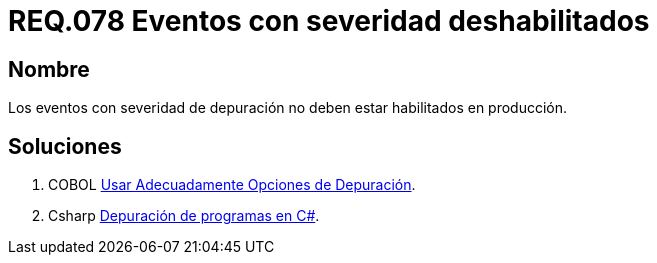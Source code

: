 :slug: rules/078/
:category: rules
:description: En el presente documento se detallan los requerimientos de seguridad relacionados con las bitácoras que registran eventos relevantes. En este requerimiento se establece la importancia de deshabilitar los eventos con severidad de depuración en un ambiente de producción.
:keywords: Requerimiento, Seguridad, Bitácoras, Eventos, Severidad, Producción.
:rules: yes

= REQ.078 Eventos con severidad deshabilitados

== Nombre

Los eventos con severidad de depuración
no deben estar habilitados en producción.

== Soluciones

. +COBOL+ link:../../defends/cobol/usar-opciones-depuracion/[Usar Adecuadamente Opciones de Depuración].
. +Csharp+ link:../../defends/csharp/depurar-programas/[Depuración de programas en C#].

